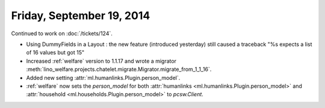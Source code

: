 ==========================
Friday, September 19, 2014
==========================

Continued to work on :doc:`/tickets/124`.

- Using DummyFields in a Layout : the new feature (introduced
  yesterday) still caused a traceback "%s expects a list of 16 values
  but got 15"

- Increased :ref:`welfare` version to 1.1.17 and wrote a migrator
  :meth:`lino_welfare.projects.chatelet.migrate.Migrator.migrate_from_1_1_16`.

- Added new setting :attr:`ml.humanlinks.Plugin.person_model`.

- :ref:`welfare` now sets the `person_model` for both 
  :attr:`humanlinks <ml.humanlinks.Plugin.person_model>` and
  :attr:`household <ml.households.Plugin.person_model>`
  to `pcsw.Client`. 




